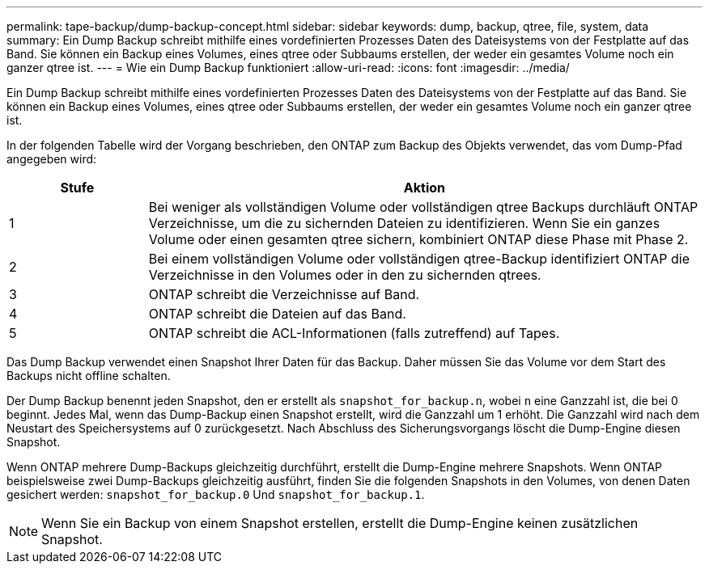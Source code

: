 ---
permalink: tape-backup/dump-backup-concept.html 
sidebar: sidebar 
keywords: dump, backup, qtree, file, system, data 
summary: Ein Dump Backup schreibt mithilfe eines vordefinierten Prozesses Daten des Dateisystems von der Festplatte auf das Band. Sie können ein Backup eines Volumes, eines qtree oder Subbaums erstellen, der weder ein gesamtes Volume noch ein ganzer qtree ist. 
---
= Wie ein Dump Backup funktioniert
:allow-uri-read: 
:icons: font
:imagesdir: ../media/


[role="lead"]
Ein Dump Backup schreibt mithilfe eines vordefinierten Prozesses Daten des Dateisystems von der Festplatte auf das Band. Sie können ein Backup eines Volumes, eines qtree oder Subbaums erstellen, der weder ein gesamtes Volume noch ein ganzer qtree ist.

In der folgenden Tabelle wird der Vorgang beschrieben, den ONTAP zum Backup des Objekts verwendet, das vom Dump-Pfad angegeben wird:

[cols="1,4"]
|===
| Stufe | Aktion 


 a| 
1
 a| 
Bei weniger als vollständigen Volume oder vollständigen qtree Backups durchläuft ONTAP Verzeichnisse, um die zu sichernden Dateien zu identifizieren. Wenn Sie ein ganzes Volume oder einen gesamten qtree sichern, kombiniert ONTAP diese Phase mit Phase 2.



 a| 
2
 a| 
Bei einem vollständigen Volume oder vollständigen qtree-Backup identifiziert ONTAP die Verzeichnisse in den Volumes oder in den zu sichernden qtrees.



 a| 
3
 a| 
ONTAP schreibt die Verzeichnisse auf Band.



 a| 
4
 a| 
ONTAP schreibt die Dateien auf das Band.



 a| 
5
 a| 
ONTAP schreibt die ACL-Informationen (falls zutreffend) auf Tapes.

|===
Das Dump Backup verwendet einen Snapshot Ihrer Daten für das Backup. Daher müssen Sie das Volume vor dem Start des Backups nicht offline schalten.

Der Dump Backup benennt jeden Snapshot, den er erstellt als `snapshot_for_backup.n`, wobei `n` eine Ganzzahl ist, die bei 0 beginnt. Jedes Mal, wenn das Dump-Backup einen Snapshot erstellt, wird die Ganzzahl um 1 erhöht. Die Ganzzahl wird nach dem Neustart des Speichersystems auf 0 zurückgesetzt. Nach Abschluss des Sicherungsvorgangs löscht die Dump-Engine diesen Snapshot.

Wenn ONTAP mehrere Dump-Backups gleichzeitig durchführt, erstellt die Dump-Engine mehrere Snapshots. Wenn ONTAP beispielsweise zwei Dump-Backups gleichzeitig ausführt, finden Sie die folgenden Snapshots in den Volumes, von denen Daten gesichert werden: `snapshot_for_backup.0` Und `snapshot_for_backup.1`.

[NOTE]
====
Wenn Sie ein Backup von einem Snapshot erstellen, erstellt die Dump-Engine keinen zusätzlichen Snapshot.

====